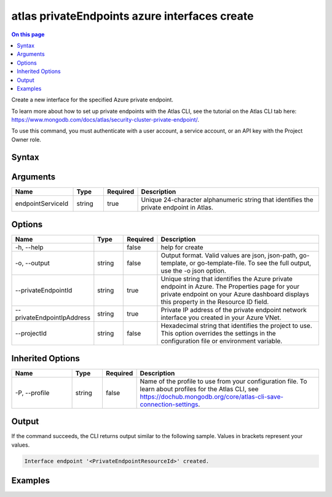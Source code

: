 .. _atlas-privateEndpoints-azure-interfaces-create:

==============================================
atlas privateEndpoints azure interfaces create
==============================================

.. default-domain:: mongodb

.. contents:: On this page
   :local:
   :backlinks: none
   :depth: 1
   :class: singlecol

Create a new interface for the specified Azure private endpoint.

To learn more about how to set up private endpoints with the Atlas CLI, see the tutorial on the Atlas CLI tab here: https://www.mongodb.com/docs/atlas/security-cluster-private-endpoint/.

To use this command, you must authenticate with a user account, a service account, or an API key with the Project Owner role.

Syntax
------

.. code-block::
   :caption: Command Syntax

   atlas privateEndpoints azure interfaces create <endpointServiceId> [options]

.. Code end marker, please don't delete this comment

Arguments
---------

.. list-table::
   :header-rows: 1
   :widths: 20 10 10 60

   * - Name
     - Type
     - Required
     - Description
   * - endpointServiceId
     - string
     - true
     - Unique 24-character alphanumeric string that identifies the private endpoint in Atlas.

Options
-------

.. list-table::
   :header-rows: 1
   :widths: 20 10 10 60

   * - Name
     - Type
     - Required
     - Description
   * - -h, --help
     - 
     - false
     - help for create
   * - -o, --output
     - string
     - false
     - Output format. Valid values are json, json-path, go-template, or go-template-file. To see the full output, use the -o json option.
   * - --privateEndpointId
     - string
     - true
     - Unique string that identifies the Azure private endpoint in Azure. The Properties page for your private endpoint on your Azure dashboard displays this property in the Resource ID field.
   * - --privateEndpointIpAddress
     - string
     - true
     - Private IP address of the private endpoint network interface you created in your Azure VNet.
   * - --projectId
     - string
     - false
     - Hexadecimal string that identifies the project to use. This option overrides the settings in the configuration file or environment variable.

Inherited Options
-----------------

.. list-table::
   :header-rows: 1
   :widths: 20 10 10 60

   * - Name
     - Type
     - Required
     - Description
   * - -P, --profile
     - string
     - false
     - Name of the profile to use from your configuration file. To learn about profiles for the Atlas CLI, see https://dochub.mongodb.org/core/atlas-cli-save-connection-settings.

Output
------

If the command succeeds, the CLI returns output similar to the following sample. Values in brackets represent your values.

.. code-block::

   Interface endpoint '<PrivateEndpointResourceId>' created.
   

Examples
--------

.. code-block::
   :copyable: false

   # Create a new interface for an Azure private endpoint with the ID 5f4fc14da2b47835a58c63a2 in Atlas and the ID /subscriptions/4e133d35-e734-4385-a565-c0945567ae346/resourceGroups/rg_95847a959b876e255dbb9b33_dfragd7w/providers/Microsoft.Network/privateEndpoints/test-endpoint in Azure for the project with the ID 5e2211c17a3e5a48f5497de3:
   atlas privateEndpoints azure interfaces create 5f4fc14da2b47835a58c63a2 --privateEndpointId /subscriptions/4e133d35-e734-4385-a565-c0945567ae346/resourceGroups/rg_95847a959b876e255dbb9b33_dfragd7w/providers/Microsoft.Network/privateEndpoints/test-endpoint --projectId 5e2211c17a3e5a48f5497de3 --privateEndpointIpAddress 192.0.2.5
   --output json
